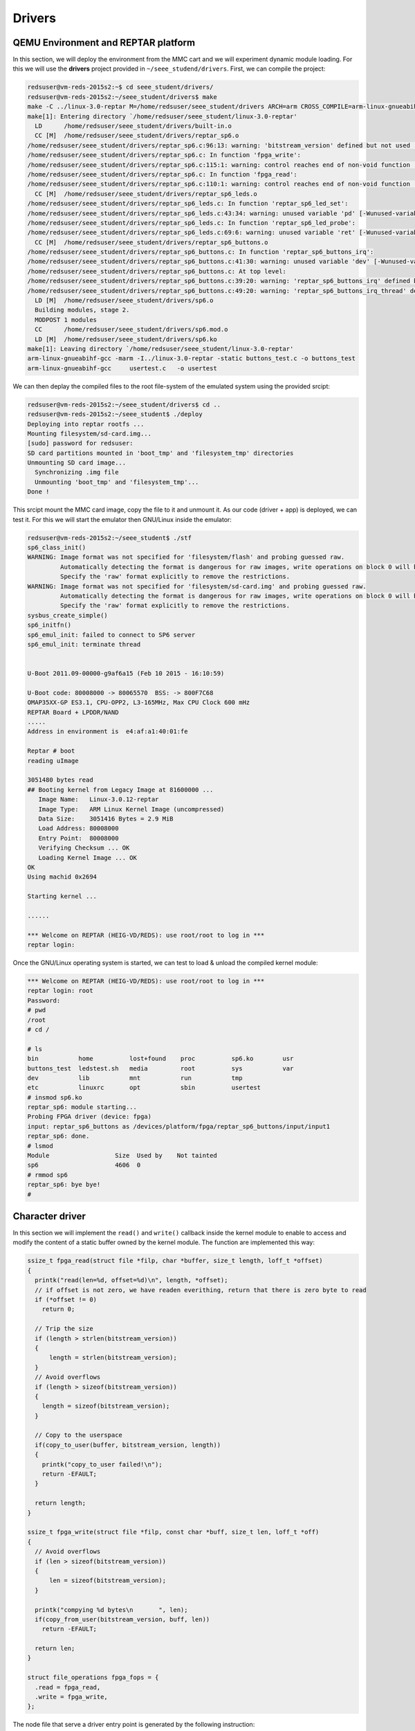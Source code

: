 Drivers
=======

QEMU Environment and REPTAR platform
------------------------------------

In this section, we will deploy the environment from the MMC cart and we will experiment dynamic module loading. For this we will use the **drivers** project provided in ``~/seee_studend/drivers``. First, we can compile the project:

.. code-block:: console

    redsuser@vm-reds-2015s2:~$ cd seee_student/drivers/
    redsuser@vm-reds-2015s2:~/seee_student/drivers$ make
    make -C ../linux-3.0-reptar M=/home/redsuser/seee_student/drivers ARCH=arm CROSS_COMPILE=arm-linux-gnueabihf- 
    make[1]: Entering directory `/home/redsuser/seee_student/linux-3.0-reptar'
      LD      /home/redsuser/seee_student/drivers/built-in.o
      CC [M]  /home/redsuser/seee_student/drivers/reptar_sp6.o
    /home/redsuser/seee_student/drivers/reptar_sp6.c:96:13: warning: 'bitstream_version' defined but not used [-Wunused-variable]
    /home/redsuser/seee_student/drivers/reptar_sp6.c: In function 'fpga_write':
    /home/redsuser/seee_student/drivers/reptar_sp6.c:115:1: warning: control reaches end of non-void function [-Wreturn-type]
    /home/redsuser/seee_student/drivers/reptar_sp6.c: In function 'fpga_read':
    /home/redsuser/seee_student/drivers/reptar_sp6.c:110:1: warning: control reaches end of non-void function [-Wreturn-type]
      CC [M]  /home/redsuser/seee_student/drivers/reptar_sp6_leds.o
    /home/redsuser/seee_student/drivers/reptar_sp6_leds.c: In function 'reptar_sp6_led_set':
    /home/redsuser/seee_student/drivers/reptar_sp6_leds.c:43:34: warning: unused variable 'pd' [-Wunused-variable]
    /home/redsuser/seee_student/drivers/reptar_sp6_leds.c: In function 'reptar_sp6_led_probe':
    /home/redsuser/seee_student/drivers/reptar_sp6_leds.c:69:6: warning: unused variable 'ret' [-Wunused-variable]
      CC [M]  /home/redsuser/seee_student/drivers/reptar_sp6_buttons.o
    /home/redsuser/seee_student/drivers/reptar_sp6_buttons.c: In function 'reptar_sp6_buttons_irq':
    /home/redsuser/seee_student/drivers/reptar_sp6_buttons.c:41:30: warning: unused variable 'dev' [-Wunused-variable]
    /home/redsuser/seee_student/drivers/reptar_sp6_buttons.c: At top level:
    /home/redsuser/seee_student/drivers/reptar_sp6_buttons.c:39:20: warning: 'reptar_sp6_buttons_irq' defined but not used [-Wunused-function]
    /home/redsuser/seee_student/drivers/reptar_sp6_buttons.c:49:20: warning: 'reptar_sp6_buttons_irq_thread' defined but not used [-Wunused-function]
      LD [M]  /home/redsuser/seee_student/drivers/sp6.o
      Building modules, stage 2.
      MODPOST 1 modules
      CC      /home/redsuser/seee_student/drivers/sp6.mod.o
      LD [M]  /home/redsuser/seee_student/drivers/sp6.ko
    make[1]: Leaving directory `/home/redsuser/seee_student/linux-3.0-reptar'
    arm-linux-gnueabihf-gcc -marm -I../linux-3.0-reptar -static buttons_test.c -o buttons_test
    arm-linux-gnueabihf-gcc     usertest.c   -o usertest


We can then deplay the compiled files to the root file-system of the emulated system using the provided srcipt:

.. code-block:: console

    redsuser@vm-reds-2015s2:~/seee_student/drivers$ cd ..
    redsuser@vm-reds-2015s2:~/seee_student$ ./deploy 
    Deploying into reptar rootfs ...
    Mounting filesystem/sd-card.img...
    [sudo] password for redsuser: 
    SD card partitions mounted in 'boot_tmp' and 'filesystem_tmp' directories
    Unmounting SD card image...
      Synchronizing .img file
      Unmounting 'boot_tmp' and 'filesystem_tmp'...
    Done !

This srcipt mount the MMC card image, copy the file to it and unmount it. As our code (driver + app) is deployed, we can test it. For this we will start the emulator then GNU/Linux inside the emulator:


.. code-block:: console

    redsuser@vm-reds-2015s2:~/seee_student$ ./stf
    sp6_class_init()
    WARNING: Image format was not specified for 'filesystem/flash' and probing guessed raw.
             Automatically detecting the format is dangerous for raw images, write operations on block 0 will be restricted.
             Specify the 'raw' format explicitly to remove the restrictions.
    WARNING: Image format was not specified for 'filesystem/sd-card.img' and probing guessed raw.
             Automatically detecting the format is dangerous for raw images, write operations on block 0 will be restricted.
             Specify the 'raw' format explicitly to remove the restrictions.
    sysbus_create_simple()
    sp6_initfn()
    sp6_emul_init: failed to connect to SP6 server
    sp6_emul_init: terminate thread
    
    
    U-Boot 2011.09-00000-g9af6a15 (Feb 10 2015 - 16:10:59)
    
    U-Boot code: 80008000 -> 80065570  BSS: -> 800F7C68
    OMAP35XX-GP ES3.1, CPU-OPP2, L3-165MHz, Max CPU Clock 600 mHz
    REPTAR Board + LPDDR/NAND
    .....
    Address in environment is  e4:af:a1:40:01:fe
    
    Reptar # boot
    reading uImage
    
    3051480 bytes read
    ## Booting kernel from Legacy Image at 81600000 ...
       Image Name:   Linux-3.0.12-reptar
       Image Type:   ARM Linux Kernel Image (uncompressed)
       Data Size:    3051416 Bytes = 2.9 MiB
       Load Address: 80008000
       Entry Point:  80008000
       Verifying Checksum ... OK
       Loading Kernel Image ... OK
    OK
    Using machid 0x2694 
    
    Starting kernel ...
    
    ......
    
    *** Welcome on REPTAR (HEIG-VD/REDS): use root/root to log in ***
    reptar login:
    
    
Once the GNU/Linux operating system is started, we can test to load & unload the compiled kernel module:

.. code-block:: console

    *** Welcome on REPTAR (HEIG-VD/REDS): use root/root to log in ***
    reptar login: root
    Password: 
    # pwd
    /root
    # cd /
    
    # ls
    bin           home          lost+found    proc          sp6.ko        usr
    buttons_test  ledstest.sh   media         root          sys           var
    dev           lib           mnt           run           tmp
    etc           linuxrc       opt           sbin          usertest
    # insmod sp6.ko 
    reptar_sp6: module starting...
    Probing FPGA driver (device: fpga)
    input: reptar_sp6_buttons as /devices/platform/fpga/reptar_sp6_buttons/input/input1
    reptar_sp6: done.
    # lsmod
    Module                  Size  Used by    Not tainted
    sp6                     4606  0 
    # rmmod sp6
    reptar_sp6: bye bye!
    #

Character driver
----------------

In this section we will implement the ``read()`` and ``write()`` callback inside the kernel module to enable to access and modify the content of a static buffer owned by the kernel module. The function are implemented this way:

.. code-block:: c

    ssize_t fpga_read(struct file *filp, char *buffer, size_t length, loff_t *offset) 
    {
      printk("read(len=%d, offset=%d)\n", length, *offset);
      // if offset is not zero, we have readen everithing, return that there is zero byte to read
      if (*offset != 0)
        return 0;
    
      // Trip the size
      if (length > strlen(bitstream_version))
      {
    	  length = strlen(bitstream_version);
      }
      // Avoid overflows
      if (length > sizeof(bitstream_version))
      {
        length = sizeof(bitstream_version);
      }
    
      // Copy to the userspace
      if(copy_to_user(buffer, bitstream_version, length))
      {
        printk("copy_to_user failed!\n");
        return -EFAULT;
      }
    
      return length;
    }

    ssize_t fpga_write(struct file *filp, const char *buff, size_t len, loff_t *off) 
    {
      // Avoid overflows
      if (len > sizeof(bitstream_version))
      {
          len = sizeof(bitstream_version);
      }
    
      printk("compying %d bytes\n	", len);
      if(copy_from_user(bitstream_version, buff, len))
        return -EFAULT;
    
      return len;
    }
    
    struct file_operations fpga_fops = {
      .read = fpga_read,
      .write = fpga_write,
    };
    
    
The node file that serve a driver entry point is generated by the following instruction:

.. code-block::c

    static int fpga_probe(struct platform_device *pdev) {
      ...
      device_create(pdata->fpga_class, NULL, pdev->dev.devt, NULL, "sp6");
      ...
      return 0;
    }


The device name will then be **/dev/sp6**. This is the file we will open for reading and wirting.
    
We can then write a user space application that can write this buffer using the provided character based interface:

.. code-block:: c

    #include <stdlib.h>
    #include <stdio.h>
    #include <string.h>
    #include <sys/types.h>
    #include <sys/stat.h>
    #include <sys/fcntl.h>
    
    char buffer[80];
    
    int main(int argc, char **argv)
    {
    	int ret;
    
    	int f = open("/dev/sp6", O_RDWR);
    
    	// Read initial value
    	ret = read(f, buffer, sizeof(buffer));
    	printf("Read \"%s\" (%d bytes)\n", buffer, ret);
    
    	// modify the kernel value
    	lseek(f, 0, SEEK_SET);
    	sprintf(buffer, "Hello kernel!");
    	ret = write(f, buffer, strlen(buffer));
    	printf("Write \"%s\" (%d bytes)\n", buffer, ret);
    
    	// Read modified value
    	lseek(f, 0, SEEK_SET);
    	ret = read(f, buffer, sizeof(buffer));
    	printf("Read \"%s\" (%d bytes)\n", buffer, ret);
    
    	close(f);
    }
    
    
This code first read the buffer, then modify it, and read it again to see the modifications.

We can install the kernel module and then test the user application:

.. code-block:: console

    # insmod /sp6.ko 
    reptar_sp6: module starting...
    Probing FPGA driver (device: fpga)
    input: reptar_sp6_buttons as /devices/platform/fpga/reptar_sp6_buttons/input/input1
    reptar_sp6: done.
    # /usertest 
    read(len=80, offset=0)
    Read "FPGA bitstream VERSION" (22 bytes)
    compying 13 bytes
    	Write "Hello kernel!" (13 bytes)
    read(len=80, offset=0)
    Read "Hello kernel!m VERSION" (22 bytes)
    # 
    
We can alos see which major and minor number have been given to our driver by looking at the file attribute of the device file ``/dev/sp6``:

.. code-block:: console

    # ls -l /dev/sp6
    crw-rw----    1 root     root      252,   0 May  3 17:23 /dev/sp6
    
The numbers after the owner & group are the major and minor mumbers, so for our device the **major number is 252** and the **minor number is 0**. Those number where generated by the ``alloc_chrdev_region()`` call in the ``fpga_probe()`` function:

.. code-block:: c

    static int fpga_probe(struct platform_device *pdev) {
      ...
      ret = alloc_chrdev_region(&pdev->dev.devt, 0, 1, "fpga");
      
      ...
    }

LEDs Driver
-----------

In this part, we will add the LED driver functionality to our driver. For this, we first need to map the LEDS register to our driver address space. This is done using ``ioremap()`` from the probe function. We must also create a new driver of the class "LED":

.. code-block:: c

    static int reptar_sp6_led_probe(struct platform_device *pdev)
    {
    	struct reptar_sp6_led_platdata *pdata = pdev->dev.platform_data;
    	struct reptar_sp6_led *led;
    	struct platform_device *fpga_pdev;
    	struct resource *fpga_resource;
    	int ret;
    
    
    	....
    
        /* Map the LED register */
    	led->reg = ioremap(FPGA_BASE + LED_OFFSET, 4);
    
    	/* Register our new led device into led class */
    
    	printk("Alocating the LEDs\n");
    	ret = led_classdev_register(pdev->dev.parent, &(pdev_to_sp6_led(pdev)->cdev));
    	if(ret)
    	{
    	  dev_err(&pdev->dev, "can't allocate led driver\n");
    	  return -ENOENT;
    	}
    
    
    	return 0;
    }


It is alos a good practice to reserve the I/O memory using ``request_mem_region()`` and to release it with ``release_mem_region()``:

.. code-block:: c

    int __init reptar_sp6_leds_init(struct platform_device *parent_fpga)
    {
    	int i;
    
    	request_mem_region(FPGA_BASE + LED_OFFSET, 4, "sp6_leds");
    
    	... // Rest of function
    }
    
    void __exit reptar_sp6_leds_exit(void)
    {
    	int i;
    
    	... // Rest of function
    
    	release_mem_region(FPGA_BASE + LED_OFFSET, 4);
    }

Button driver
-------------

In this task, we will implement the button driver using the IRQ. The interrupt to map is the vector **10** as seen in the previous lab.  this can be done from the module probe function as following:

.. code-block:: c

    static int reptar_sp6_buttons_probe(struct platform_device *pdev)
    {
    	struct reptar_sp6_buttons_platdata *pdata = pdev->dev.platform_data;
    	struct reptar_sp6_buttons *btns;
    	struct input_dev *input;
    	struct platform_device *fpga_pdev;
    	struct resource *res;
    	int ret;
    	int gpio;
    	int i;
    
    	//... more code
    
    	/* Register 2 interrupt handlers (top, bottom) */
    	ret = request_threaded_irq( btns->irq,
    				    reptar_sp6_buttons_irq,
    				    reptar_sp6_buttons_irq_thread,
    				    IRQF_TRIGGER_RISING,
    				    "sp6_buttons",
    				    btns);
    	if(ret)
    	{
    	  dev_err(&pdev->dev, "Failed request IRQ\n");
    		      return -1;
    	}
    
    	// Enable IRQ at FPGA level
    	*(btns->irq_reg) |= 0x0080;
    	//printk("IRQ_CTR_REG = 0x%04x\n", *(btns->irq_reg));
    
    	platform_set_drvdata(pdev, btns);
    
    	/* Registration as input device */
    
    	// ...
    	
    	return 0;
    }

**Note** that we also need to enable the interrupt at FPGA level. This is done by the ``*(btns->irq_reg) |= 0x0080`` instruction!

We need then to get the button number and clear the IRQ from the imediate IRQ handler call-back (not from the thread):

.. code-block:: c

    static irqreturn_t reptar_sp6_buttons_irq(int irq, void *dev_id)
    {
      struct reptar_sp6_buttons *dev = dev_id;
    
    
    
      if (!(*(dev->irq_reg) & 0x10))
        {
          printk("Button IRQ triggered & IRQ_STATUS not set!\n");
        }
    
      /* take the button number from the IRQ CTRL reg */
      dev->current_button = *(dev->btns_reg);
    
      /* Clear the IRQ   (clear bit is the last bit)*/
      *(dev->irq_reg) |= 1;
    
      //printk("reptar_sp6_buttons_irq(%d)\n", dev->current_button);
    
      return IRQ_WAKE_THREAD;
    }
    
    
We can then the module using the povided utility:

.. code-block:: console

    # insmod /sp6.ko 
    reptar_sp6: module starting...
    [DOM-0] <4>Probing FPGA driver (device: fpga)
    [DOM-0] <7>Registered led device: sp6_led0
    [DOM-0] <7>Registered led device: sp6_led1
    [DOM-0] <7>Registered led device: sp6_led2
    [DOM-0] <7>Registered led device: sp6_led3
    [DOM-0] <7>Registered led device: sp6_led4
    [DOM-0] <7>Registered led device: sp6_led5
    [DOM-0] <4>IRQ_CTR_REG = 0x0080
    [DOM-0] <6>input: reptar_sp6_buttons as /devices/platform/fpga/reptar_sp6_buttons/input/input1
    [DOM-0] <4>reptar_sp6: done.
    # /buttons_test 
    Please start /buttons_test with argument -e<x> where <x> means that used device is /dev/input/event<x>
    # QObject: Cannot create children for a parent that is in a different thread.
    (Parent is QNativeSocketEngine(0xe6eb30), parent's thread is QThread(0xc9d290), current thread is EvtThread(0xea7990)
    
    # /buttons_test -e1
    Input device name: "reptar_sp6_buttons"
    Supported events:
      Event type 0 (Sync)
      Event type 1 (Key)
        Event code 1 (Esc)
        Event code 14 (Backspace)
        Event code 28 (Enter)
        Event code 57 (Space)
        Event code 103 (Up)
        Event code 105 (Left)
        Event code 106 (Right)
        Event code 108 (Down)
    Testing ... (will exit after 32 input events)
    Type: (Key), code 103 (Up), DOWN
    Event sync
    Type: (Key), code 103 (Up), UP
    Event sync
    Type: (Key), code 108 (Down), DOWN
    Event sync
    Type: (Key), code 108 (Down), UP
    Event sync
    Type: (Key), code 106 (Right), DOWN
    Event sync
    Type: (Key), code 106 (Right), UP
    Event sync
    Type: (Key), code 105 (Left), DOWN
    Event sync
    Type: (Key), code 105 (Left), UP
    Event sync
    Type: (Key), code 28 (Enter), DOWN
    Event sync
    Type: (Key), code 28 (Enter), UP
    Event sync
    Type: (Key), code 1 (Esc), DOWN
    Event sync
    Type: (Key), code 1 (Esc), UP
    Event sync
    Type: (Key), code 57 (Space), DOWN
    Event sync
    Type: (Key), code 57 (Space), UP
    Event sync
    Type: (Key), code 14 (Backspace), DOWN
    Event sync
    Type: (Key), code 14 (Backspace), UP
    Event sync
    # 




